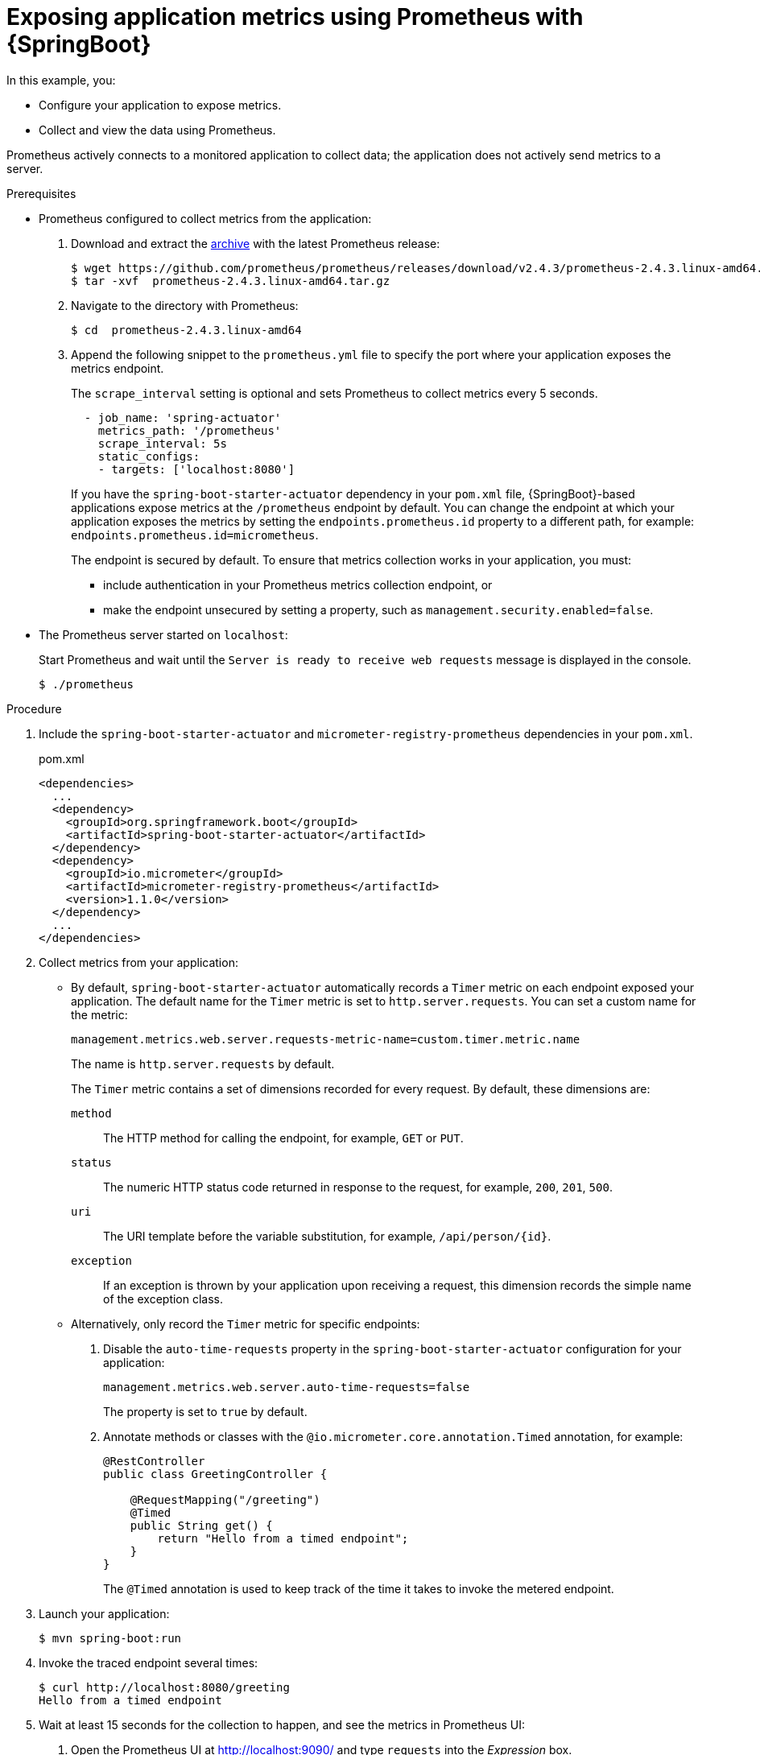 
[id='exposing-metrics-using-prometheus-with-spring-boot_{context}']
= Exposing application metrics using Prometheus with {SpringBoot}

In this example, you:

* Configure your application to expose metrics.
* Collect and view the data using Prometheus.

Prometheus actively connects to a monitored application to collect data; the application does not actively send metrics to a server.

.Prerequisites

* Prometheus configured to collect metrics from the application:
+
--
. Download and extract the link:https://prometheus.io/download/[archive^] with the latest Prometheus release:
+
[source,bash,options="nowrap"]
----
$ wget https://github.com/prometheus/prometheus/releases/download/v2.4.3/prometheus-2.4.3.linux-amd64.tar.gz
$ tar -xvf  prometheus-2.4.3.linux-amd64.tar.gz
----

. Navigate to the directory with Prometheus:
+
[source,bash,options="nowrap"]
----
$ cd  prometheus-2.4.3.linux-amd64
----

. Append the following snippet to the `prometheus.yml` file to specify the port where your application exposes the metrics endpoint.
+
The `scrape_interval` setting is optional and sets Prometheus to collect metrics every 5 seconds.
+
[source,yaml,options="nowrap"]
----
  - job_name: 'spring-actuator'
    metrics_path: '/prometheus'
    scrape_interval: 5s
    static_configs:
    - targets: ['localhost:8080']
----
+
If you have the `spring-boot-starter-actuator` dependency in your `pom.xml` file, {SpringBoot}-based applications expose metrics at the `/prometheus` endpoint by default.
You can change the endpoint at which your application exposes the metrics by setting the `endpoints.prometheus.id` property to a different path, for example: `endpoints.prometheus.id=micrometheus`.
+
The endpoint is secured by default.
To ensure that metrics collection works in your application, you must:

* include authentication in your Prometheus metrics collection endpoint, or
* make the endpoint unsecured by setting a property, such as `management.security.enabled=false`.
--

* The Prometheus server started on `localhost`:
+
--
Start Prometheus and wait until the `Server is ready to receive web requests` message is displayed in the console.

[source,bash,options="nowrap"]
----
$ ./prometheus
----
--

.Procedure

ifdef::built-for-spring-boot-1-5[]
. Include the `spring-boot-starter-actuator`, `micrometer-registry-prometheus` and `micrometer-spring-legacy` dependencies in your `pom.xml`.
The `micrometer-spring-legacy` dependency is required to provide Micrometer support for {SpringBoot} 1.5 applications.
endif::built-for-spring-boot-1-5[]
ifndef::built-for-spring-boot-1-5[. Include the `spring-boot-starter-actuator` and `micrometer-registry-prometheus` dependencies in your `pom.xml`.]
+
.pom.xml
[source,xml,options="nowrap"]
----
<dependencies>
  ...
  <dependency>
    <groupId>org.springframework.boot</groupId>
    <artifactId>spring-boot-starter-actuator</artifactId>
  </dependency>
ifdef::built-for-spring-boot-1-5[]
  <dependency>
    <groupId>io.micrometer</groupId>
    <artifactId>micrometer-spring-legacy</artifactId>
    <version>1.1.0</version>
  </dependency>
endif::built-for-spring-boot-1-5[]
  <dependency>
    <groupId>io.micrometer</groupId>
    <artifactId>micrometer-registry-prometheus</artifactId>
    <version>1.1.0</version>
  </dependency>
  ...
</dependencies>
----

. Collect metrics from your application:
** By default, `spring-boot-starter-actuator` automatically records a `Timer` metric on each endpoint exposed your application.
The default name for the `Timer` metric is set to `http.server.requests`.
You can set a custom name for the metric:
+
--
[source,properties,options="nowrap"]
----
management.metrics.web.server.requests-metric-name=custom.timer.metric.name
----

The name is `http.server.requests` by default.

The `Timer` metric contains a set of dimensions recorded for every request.
By default, these dimensions are:

`method`:: The HTTP method for calling the endpoint, for example, `GET` or `PUT`.
`status`:: The numeric HTTP status code returned in response to the request, for example, `200`, `201`, `500`.
`uri`:: The URI template before the variable substitution, for example, `/api/person/{id}`.
`exception`:: If an exception is thrown by your application upon receiving a request, this dimension records the simple name of the exception class.
--

** Alternatively, only record the `Timer` metric for specific endpoints:
+
--
. Disable the `auto-time-requests` property in the `spring-boot-starter-actuator` configuration for your application:
+
[source,properties,options="nowrap"]
----
management.metrics.web.server.auto-time-requests=false
----
+
The property is set to `true` by default.

. Annotate methods or classes with the `@io.micrometer.core.annotation.Timed` annotation, for example:
+
[source,java,options="nowrap"]
----
@RestController
public class GreetingController {

    @RequestMapping("/greeting")
    @Timed
    public String get() {
        return "Hello from a timed endpoint";
    }
}
----
+
The `@Timed` annotation is used to keep track of the time it takes to invoke the metered endpoint.
--

. Launch your application:
+
[source,bash,opts="nowrap"]
----
$ mvn spring-boot:run
----

. Invoke the traced endpoint several times:
+
[source,bash,opts="nowrap"]
----
$ curl http://localhost:8080/greeting
Hello from a timed endpoint
----

. Wait at least 15 seconds for the collection to happen, and see the metrics in Prometheus UI:
+
--
. Open the Prometheus UI at link:http://localhost:9090/[http://localhost:9090/^] and type `requests` into the _Expression_ box.
. From the suggestions, select for example `http.server.requests` and click _Execute_.
. In the table that is displayed, you can see how long it takes to invoke the metered endpoint.

Note that all metrics you created are prefixed with `application:`.
There are other metrics, automatically exposed by {SpringBoot}.
Those metrics are prefixed with `base:` and `vendor:` and expose information about the JVM in which the application runs.
--

.Additional resources

ifdef::built-for-spring-boot-1-5[* For additional information on using Micrometer metrics with Spring Boot, see the link:https://micrometer.io/docs/ref/spring/1.5[Micrometer reference documentation for Spring 1.5.x^].]

ifndef::built-for-spring-boot-1-5[* For additional information on using Micrometer metrics with Spring Boot, see the link:https://docs.spring.io/spring-boot/docs/current/reference/htmlsingle/#production-ready-metrics[Micrometer reference documentation for Spring 2.1.x^].]
